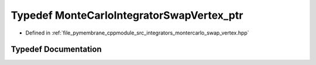 .. _exhale_typedef_montercarlo__swap__vertex_8hpp_1a30b1b0fa286371df74b61bdaf9559209:

Typedef MonteCarloIntegratorSwapVertex_ptr
==========================================

- Defined in :ref:`file_pymembrane_cppmodule_src_integrators_montercarlo_swap_vertex.hpp`


Typedef Documentation
---------------------


.. doxygentypedef:: MonteCarloIntegratorSwapVertex_ptr
   :project: pymembrane